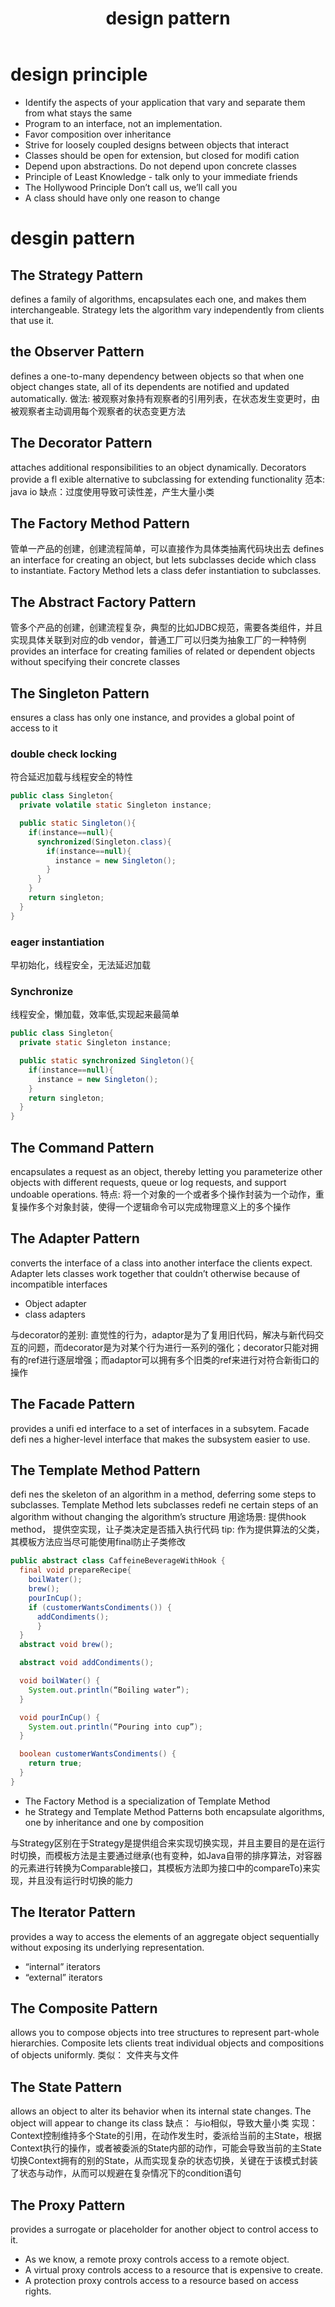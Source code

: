#+TITLE: design pattern
#+STARTUP: indent
* design principle
- Identify the aspects of your application that vary and separate them from what stays the same
- Program to an interface, not an implementation.
- Favor composition over inheritance
- Strive for loosely coupled designs between objects that interact
- Classes should be open for extension, but closed for modifi cation
- Depend upon abstractions.  Do not depend upon concrete classes
- Principle of Least Knowledge -  talk only to your immediate friends
- The Hollywood Principle Don’t call us, we’ll call you
- A class should have only one reason to  change
* desgin pattern
** The Strategy Pattern
defines a family of algorithms, encapsulates each one, and makes them interchangeable.  Strategy lets the algorithm vary independently from clients that use it.
** the Observer Pattern
defines a one-to-many dependency between objects so that when one object changes state, all of its dependents are notified and updated automatically.
做法: 被观察对象持有观察者的引用列表，在状态发生变更时，由被观察者主动调用每个观察者的状态变更方法
** The Decorator Pattern
attaches additional responsibilities to an object dynamically.  Decorators provide a fl exible alternative to subclassing for extending functionality
范本: java io
缺点：过度使用导致可读性差，产生大量小类
** The Factory Method Pattern
管单一产品的创建，创建流程简单，可以直接作为具体类抽离代码块出去
defines an interface for creating an object, but lets subclasses decide which class to instantiate.  Factory Method lets a class defer instantiation to subclasses.
** The Abstract Factory Pattern
管多个产品的创建，创建流程复杂，典型的比如JDBC规范，需要各类组件，并且实现具体关联到对应的db vendor，普通工厂可以归类为抽象工厂的一种特例
provides an interface for creating families of related or dependent objects without specifying their concrete classes
** The Singleton Pattern
ensures a class has only one instance, and provides a global point of access to it
*** double check locking
符合延迟加载与线程安全的特性
#+BEGIN_SRC java
public class Singleton{
  private volatile static Singleton instance;

  public static Singleton(){
    if(instance==null){
      synchronized(Singleton.class){
        if(instance==null){
          instance = new Singleton();
        }
      }
    }
    return singleton;
  }
}

#+END_SRC
*** eager instantiation
早初始化，线程安全，无法延迟加载
*** Synchronize 
线程安全，懒加载，效率低,实现起来最简单
#+BEGIN_SRC java
public class Singleton{
  private static Singleton instance;

  public static synchronized Singleton(){
    if(instance==null){
      instance = new Singleton();
    }
    return singleton;
  }
}
#+END_SRC
** The Command Pattern
encapsulates a request as an object, thereby letting you parameterize other objects with different requests, queue or log requests, and support undoable operations.
特点: 将一个对象的一个或者多个操作封装为一个动作，重复操作多个对象封装，使得一个逻辑命令可以完成物理意义上的多个操作
** The Adapter Pattern
converts the interface of a class into another interface the clients expect.  Adapter lets classes work together that couldn’t otherwise because of incompatible interfaces
- Object adapter
- class adapters
与decorator的差别: 直觉性的行为，adaptor是为了复用旧代码，解决与新代码交互的问题，而decorator是为对某个行为进行一系列的强化；decorator只能对拥有的ref进行逐层增强；而adaptor可以拥有多个旧类的ref来进行对符合新街口的操作
** The Facade Pattern
provides a unifi ed interface to a set of interfaces in a subsytem.  Facade defi nes a higher-level interface that makes the subsystem easier to use.
** The Template Method Pattern
defi nes the skeleton of an algorithm in a method, deferring some steps to subclasses.  Template Method lets subclasses redefi ne certain steps of an algorithm without changing the algorithm’s structure
用途场景: 提供hook method， 提供空实现，让子类决定是否插入执行代码
tip: 作为提供算法的父类，其模板方法应当尽可能使用final防止子类修改
#+BEGIN_SRC java
public abstract class CaffeineBeverageWithHook {
  final void prepareRecipe{
    boilWater();
    brew();
    pourInCup();
    if (customerWantsCondiments()) {
      addCondiments();
      }
  }
  abstract void brew();

  abstract void addCondiments();

  void boilWater() {
    System.out.println(“Boiling water”);
  }

  void pourInCup() {
    System.out.println(“Pouring into cup”);
  }

  boolean customerWantsCondiments() {
    return true;
  }
}
#+END_SRC
- The Factory Method is a specialization of Template Method
- he Strategy and Template Method Patterns both encapsulate algorithms, one by inheritance and one by composition
与Strategy区别在于Strategy是提供组合来实现切换实现，并且主要目的是在运行时切换，而模板方法是主要通过继承(也有变种，如Java自带的排序算法，对容器的元素进行转换为Comparable接口，其模板方法即为接口中的compareTo)来实现，并且没有运行时切换的能力
** The Iterator Pattern
provides a way to access the elements of an aggregate object sequentially without exposing its underlying representation.
- “internal” iterators
- “external” iterators
** The Composite Pattern
allows you to compose objects into tree structures to represent part-whole hierarchies.  Composite lets clients treat individual objects and compositions of objects uniformly.
类似： 文件夹与文件
** The State Pattern
allows an object to alter its behavior when its internal state changes.  The object will appear to change its class
缺点： 与io相似，导致大量小类
实现： Context控制维持多个State的引用，在动作发生时，委派给当前的主State，根据Context执行的操作，或者被委派的State内部的动作，可能会导致当前的主State切换Context拥有的别的State，从而实现复杂的状态切换，关键在于该模式封装了状态与动作，从而可以规避在复杂情况下的condition语句
** The Proxy Pattern
provides a surrogate or placeholder for another object to control access to it.
- As we know, a remote proxy controls access to a remote object.
- A virtual proxy controls access to a resource that is expensive to create.
- A protection proxy controls access to a resource based on access rights.
